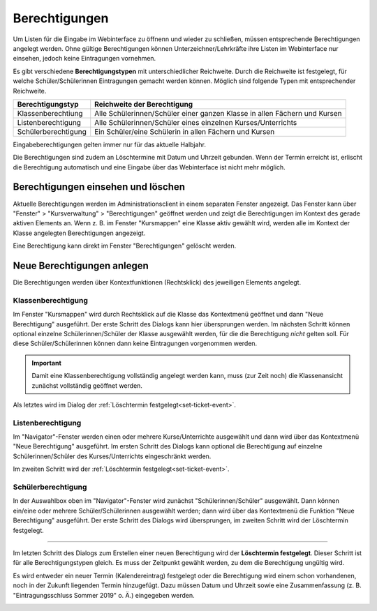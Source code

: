 Berechtigungen
--------------

Um Listen für die Eingabe im Webinterface zu öffnenn und wieder zu schließen, müssen entsprechende Berechtigungen angelegt werden. Ohne gültige Berechtigungen können Unterzeichner/Lehrkräfte ihre Listen im Webinterface nur einsehen, jedoch keine Eintragungen vornehmen. 

Es gibt verschiedene **Berechtigungstypen** mit unterschiedlicher Reichweite.  Durch die Reichweite ist festgelegt, für welche Schüler/Schülerinnen Eintragungen gemacht werden können. Möglich sind folgende Typen mit entsprechender Reichweite.

+---------------------+---------------------------------------------------------------------------+
| Berechtigungstyp    | Reichweite der Berechtigung                                               |
+=====================+===========================================================================+
| Klassenberechtiung  | Alle Schülerinnen/Schüler einer ganzen Klasse in allen Fächern und Kursen | 
+---------------------+---------------------------------------------------------------------------+
| Listenberechtigung  | Alle Schülerinnen/Schüler eines einzelnen Kurses/Unterrichts              |
+---------------------+---------------------------------------------------------------------------+
| Schülerberechtigung | Ein Schüler/eine Schülerin in allen Fächern und Kursen                    |
+---------------------+---------------------------------------------------------------------------+

Eingabeberechtigungen gelten immer nur für das aktuelle Halbjahr. 

Die Berechtigungen sind zudem an Löschtermine mit Datum und Uhrzeit gebunden. Wenn der Termin erreicht ist, erlischt die Berechtigung automatisch und eine Eingabe über das Webinterface ist nicht mehr möglich. 

Berechtigungen einsehen und löschen
^^^^^^^^^^^^^^^^^^^^^^^^^^^^^^^^^^^

Aktuelle Berechtigungen werden im Administrationsclient in einem separaten Fenster angezeigt. Das Fenster kann über "Fenster" > "Kursverwaltung" > "Berechtigungen" geöffnet werden und zeigt die Berechtigungen im Kontext des gerade aktiven Elements an. Wenn z. B. im Fenster "Kursmappen" eine Klasse aktiv gewählt wird, werden alle im Kontext der Klasse angelegten Berechtigungen angezeigt. 

Eine Berechtigung kann direkt im Fenster "Berechtigungen" gelöscht werden.

.. image:: /_static/images/ksnip_20200623-133309.png
    :width: 745px
    :align: center
    :alt: Löschtermin

Neue Berechtigungen anlegen
^^^^^^^^^^^^^^^^^^^^^^^^^^^

Die Berechtigungen werden über Kontextfunktionen (Rechtsklick) des jeweiligen Elements angelegt. 

Klassenberechtigung
"""""""""""""""""""

Im Fenster "Kursmappen" wird durch Rechtsklick auf die Klasse das Kontextmenü geöffnet und dann "Neue Berechtigung" ausgeführt. Der erste Schritt des Dialogs kann hier übersprungen werden. Im nächsten Schritt können optional einzelne Schülerinnen/Schüler der Klasse ausgewählt werden, für die die Berechtigung *nicht* gelten soll. Für diese Schüler/Schülerinnen können dann keine Eintragungen vorgenommen werden. 

.. Important::
    Damit eine Klassenberechtigung vollständig angelegt werden kann, muss (zur Zeit noch) die Klassenansicht zunächst vollständig geöffnet werden. 

Als letztes wird im Dialog der :ref:`Löschtermin festgelegt<set-ticket-event>`. 

​Listenberechtigung
"""""""""""""""""""

Im "Navigator"-Fenster werden einen oder mehrere Kurse/Unterrichte ausgewählt und dann wird über das Kontextmenü "Neue Berechtigung" ausgeführt. Im ersten Schritt des Dialogs kann optional die Berechtigung auf einzelne Schülerinnen/Schüler des Kurses/Unterrichts eingeschränkt werden. 

Im zweiten Schritt wird der :ref:`Löschtermin festgelegt<set-ticket-event>`.

Schülerberechtigung
"""""""""""""""""""

In der Auswahlbox oben im "Navigator"-Fenster wird zunächst "Schülerinnen/Schüler" ausgewählt. Dann können ein/eine oder mehrere Schüler/Schülerinnen ausgewählt werden; dann wird über das Kontextmenü die Funktion "Neue Berechtigung" ausgeführt. Der erste Schritt des Dialogs wird übersprungen, im zweiten Schritt wird der Löschtermin festgelegt.

---------

.. _set-ticket-event:

Im letzten Schritt des Dialogs zum Erstellen einer neuen Berechtigung wird der **Löschtermin festgelegt**. Dieser Schritt ist für alle Berechtigungstypen gleich. Es muss der Zeitpunkt gewählt werden, zu dem die Berechtigung ungültig wird. 

Es wird entweder ein neuer Termin (Kalendereintrag) festgelegt oder die Berechtigung wird einem schon vorhandenen, noch in der Zukunft liegenden Termin hinzugefügt. Dazu müssen Datum und Uhrzeit sowie eine Zusammenfassung (z. B. "Eintragungsschluss Sommer 2019" o. Ä.) eingegeben werden. 

.. image:: /_static/images/ksnip_20200623-132806.png
    :width: 678px
    :align: center
    :alt: Löschtermin
